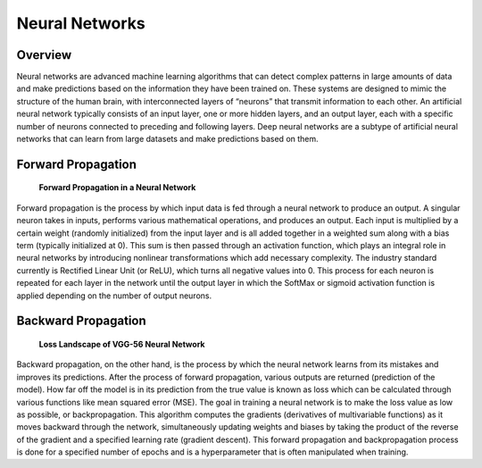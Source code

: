 Neural Networks
===============

Overview
--------
Neural networks are advanced machine learning algorithms that can detect complex patterns in large amounts of 
data and make predictions based on the information they have been trained on. 
These systems are designed to mimic the structure of the human brain, with interconnected layers of 
“neurons” that transmit information to each other. 
An artificial neural network typically consists of an input layer, 
one or more hidden layers, and an output layer, each with a specific number of neurons connected to 
preceding and following layers. Deep neural networks are a subtype of artificial neural networks 
that can learn from large datasets and make predictions based on them.

Forward Propagation
-------------------
.. figure:: images/perceptron.png
   :class: with-border

   **Forward Propagation in a Neural Network**
Forward propagation is the process by which input data is fed through a neural network to produce an output. 
A singular neuron takes in inputs, performs various mathematical operations, and produces an output. 
Each input is multiplied by a certain weight (randomly initialized) from the input layer and is all added 
together in a weighted sum along with a bias term (typically initialized at 0). 
This sum is then passed through an activation function, which plays an integral role in neural networks by 
introducing nonlinear transformations which add necessary complexity. 
The industry standard currently is Rectified Linear Unit (or ReLU), which turns all negative values into 0. 
This process for each neuron is repeated for each layer in the network until the output layer in which 
the SoftMax or sigmoid activation function is applied depending on the number of output neurons. 

Backward Propagation
--------------------
.. figure:: images/landscape.png
   :width: 400px
   :class: with-border

   **Loss Landscape of VGG-56 Neural Network**
Backward propagation, on the other hand, is the process by which the neural network learns from its 
mistakes and improves its predictions. After the process of forward propagation, 
various outputs are returned (prediction of the model). 
How far off the model is in its prediction from the true value is known as 
loss which can be calculated through various functions like mean squared error (MSE). 
The goal in training a neural network is to make the loss value as low as possible, or backpropagation. 
This algorithm computes the gradients (derivatives of multivariable functions) as it moves 
backward through the network, simultaneously updating weights and biases by taking the 
product of the reverse of the gradient and a specified learning rate (gradient descent). 
This forward propagation and backpropagation process is done for a specified number of 
epochs and is a hyperparameter that is often manipulated when training.